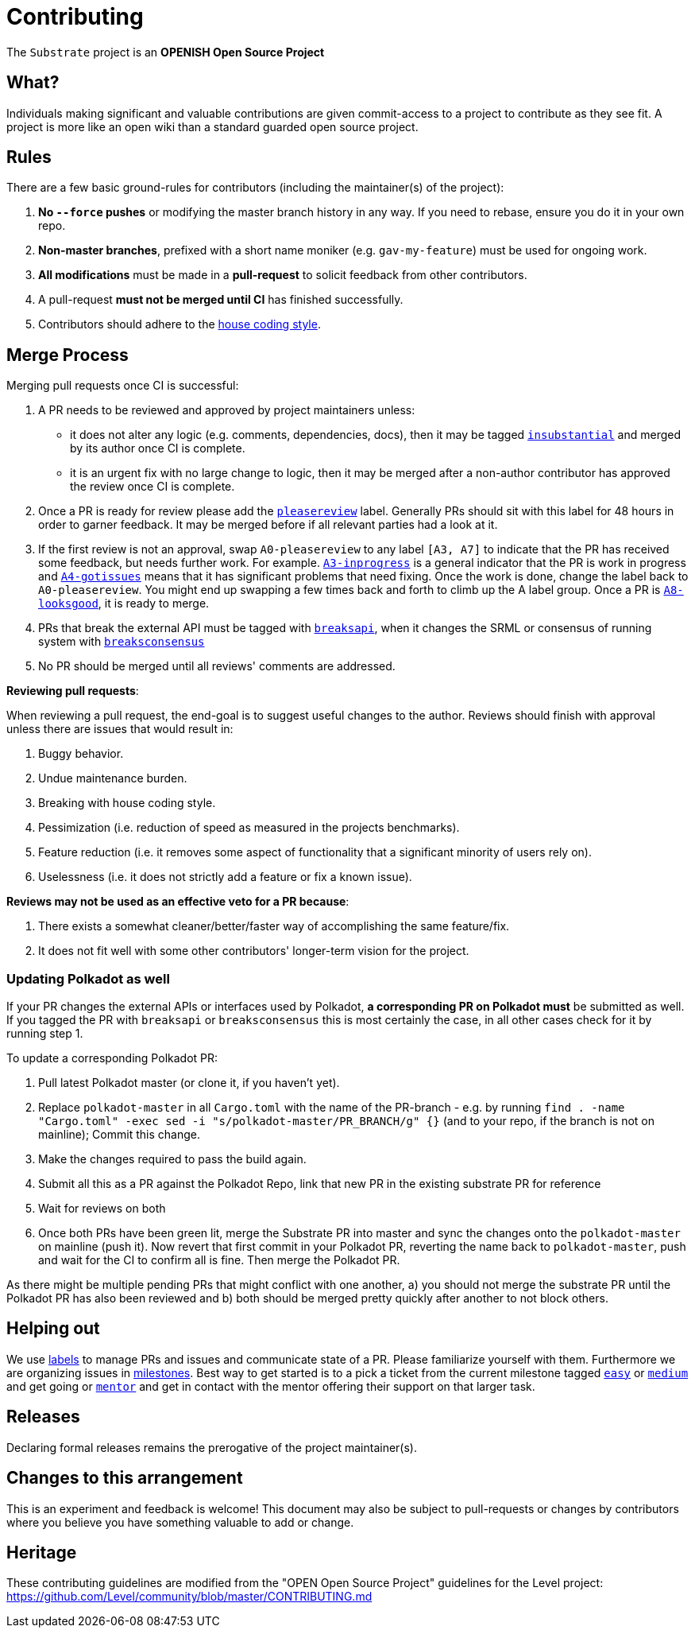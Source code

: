 = Contributing

The `Substrate` project is an **OPENISH Open Source Project**

== What?

Individuals making significant and valuable contributions are given commit-access to a project to contribute as they see fit. A project is more like an open wiki than a standard guarded open source project.

== Rules

There are a few basic ground-rules for contributors (including the maintainer(s) of the project):

. **No `--force` pushes** or modifying the master branch history in any way. If you need to rebase, ensure you do it in your own repo.
. **Non-master branches**, prefixed with a short name moniker (e.g. `gav-my-feature`) must be used for ongoing work.
. **All modifications** must be made in a **pull-request** to solicit feedback from other contributors.
. A pull-request *must not be merged until CI* has finished successfully.
. Contributors should adhere to the https://wiki.parity.io/Substrate-Style-Guide[house coding style].


== Merge Process

Merging pull requests once CI is successful:

. A PR needs to be reviewed and approved by project maintainers unless:
	- it does not alter any logic (e.g. comments, dependencies, docs), then it may be tagged https://github.com/paritytech/substrate/pulls?utf8=%E2%9C%93&q=is%3Apr+is%3Aopen+label%3AA2-insubstantial[`insubstantial`] and merged by its author once CI is complete.
  - it is an urgent fix with no large change to logic, then it may be merged after a non-author contributor has approved the review once CI is complete.

. Once a PR is ready for review please add the https://github.com/paritytech/substrate/pulls?q=is%3Apr+is%3Aopen+label%3AA0-pleasereview[`pleasereview`] label. Generally PRs should sit with this label for 48 hours in order to garner feedback. It may be merged before if all relevant parties had a look at it.
. If the first review is not an approval, swap `A0-pleasereview` to any label `[A3, A7]` to indicate that the PR has received some feedback, but needs further work. For example. https://github.com/paritytech/substrate/labels/A3-inprogress[`A3-inprogress`] is a general indicator that the PR is work in progress and https://github.com/paritytech/substrate/labels/A4-gotissues[`A4-gotissues`] means that it has significant problems that need fixing. Once the work is done, change the label back to `A0-pleasereview`. You might end up swapping a few times back and forth to climb up the A label group. Once a PR is https://github.com/paritytech/substrate/labels/A8-looksgood[`A8-looksgood`], it is ready to merge. 
. PRs that break the external API must be tagged with https://github.com/paritytech/substrate/labels/B2-breaksapi[`breaksapi`], when it changes the SRML or consensus of running system with https://github.com/paritytech/substrate/labels/B3-breaksconsensus[`breaksconsensus`]
. No PR should be merged until all reviews' comments are addressed.

*Reviewing pull requests*:

When reviewing a pull request, the end-goal is to suggest useful changes to the author. Reviews should finish with approval unless there are issues that would result in:

. Buggy behavior.
. Undue maintenance burden.
. Breaking with house coding style.
. Pessimization (i.e. reduction of speed as measured in the projects benchmarks).
. Feature reduction (i.e. it removes some aspect of functionality that a significant minority of users rely on).
. Uselessness (i.e. it does not strictly add a feature or fix a known issue).

*Reviews may not be used as an effective veto for a PR because*:

. There exists a somewhat cleaner/better/faster way of accomplishing the same feature/fix.
. It does not fit well with some other contributors' longer-term vision for the project.

=== Updating Polkadot as well

If your PR changes the external APIs or interfaces used by Polkadot, **a corresponding PR on Polkadot must** be submitted as well. If you tagged the PR with `breaksapi` or `breaksconsensus` this is most certainly the case, in all other cases check for it by running step 1.

To update a corresponding Polkadot PR:

0. Pull latest Polkadot master (or clone it, if you haven't yet).
1. Replace `polkadot-master` in all `Cargo.toml` with the name of the PR-branch - e.g. by running `find . -name "Cargo.toml" -exec sed -i "s/polkadot-master/PR_BRANCH/g" {}` (and to your repo, if the branch is not on mainline); Commit this change.
2. Make the changes required to pass the build again.
3. Submit all this as a PR against the Polkadot Repo, link that new PR in the existing substrate PR for reference
4. Wait for reviews on both
5. Once both PRs have been green lit, merge the Substrate PR into master and sync the changes onto the `polkadot-master` on mainline (push it). Now revert that first commit in your Polkadot PR, reverting the name back to `polkadot-master`, push and wait for the CI to confirm all is fine. Then merge the Polkadot PR.

As there might be multiple pending PRs that might conflict with one another, a) you should not merge the substrate PR until the Polkadot PR has also been reviewed and b) both should be merged pretty quickly after another to not block others.

== Helping out

We use https://github.com/paritytech/substrate/labels[labels] to manage PRs and issues and communicate state of a PR. Please familiarize yourself with them. Furthermore we are organizing issues in https://github.com/paritytech/substrate/milestones[milestones]. Best way to get started is to a pick a ticket from the current milestone tagged https://github.com/paritytech/substrate/issues?q=is%3Aissue+is%3Aopen+label%3AQ2-easy[`easy`] or https://github.com/paritytech/substrate/issues?q=is%3Aissue+is%3Aopen+label%3AQ3-medium[`medium`] and get going or https://github.com/paritytech/substrate/issues?q=is%3Aissue+is%3Aopen+label%3AX1-mentor[`mentor`] and get in contact with the mentor offering their support on that larger task.

== Releases

Declaring formal releases remains the prerogative of the project maintainer(s).

== Changes to this arrangement

This is an experiment and feedback is welcome! This document may also be subject to pull-requests or changes by contributors where you believe you have something valuable to add or change.

== Heritage

These contributing guidelines are modified from the "OPEN Open Source Project" guidelines for the Level project: https://github.com/Level/community/blob/master/CONTRIBUTING.md
